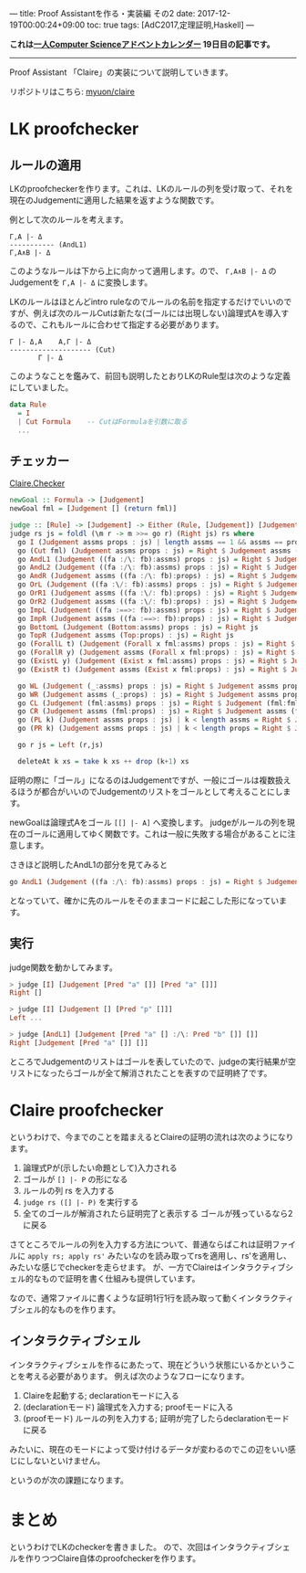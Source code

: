 ---
title: Proof Assistantを作る・実装編 その2
date: 2017-12-19T00:00:24+09:00
toc: true
tags: [AdC2017,定理証明,Haskell]
---

*これは[[https://qiita.com/advent-calendar/2017/myuon_myon_cs][一人Computer Scienceアドベントカレンダー]] 19日目の記事です。*

-----

Proof Assistant 「Claire」の実装について説明していきます。

リポジトリはこちら: [[https://github.com/myuon/claire][myuon/claire]]

* LK proofchecker

** ルールの適用

LKのproofcheckerを作ります。これは、LKのルールの列を受け取って、それを現在のJudgementに適用した結果を返すような関数です。

例として次のルールを考えます。

#+BEGIN_SRC text
  Γ,A |- Δ
  ----------- (AndL1)
  Γ,A∧B |- Δ
#+END_SRC

このようなルールは下から上に向かって適用します。ので、 ~Γ,A∧B |- Δ~ のJudgementを ~Γ,A |- Δ~ に変換します。

LKのルールはほとんどintro ruleなのでルールの名前を指定するだけでいいのですが、例えば次のルールCutは新たな(ゴールには出現しない)論理式Aを導入するので、これもルールに合わせて指定する必要があります。

#+BEGIN_SRC text
  Γ |- Δ,A    A,Γ |- Δ
  -------------------- (Cut)
         Γ |- Δ
#+END_SRC


このようなことを鑑みて、前回も説明したとおりLKのRule型は次のような定義にしていました。

#+BEGIN_SRC haskell
  data Rule
    = I
    | Cut Formula    -- CutはFormulaを引数に取る
    ...
#+END_SRC

** チェッカー

[[https://github.com/myuon/claire/blob/master/src/Claire/Checker.hs][Claire.Checker]]

#+BEGIN_SRC haskell
  newGoal :: Formula -> [Judgement]
  newGoal fml = [Judgement [] (return fml)]

  judge :: [Rule] -> [Judgement] -> Either (Rule, [Judgement]) [Judgement]
  judge rs js = foldl (\m r -> m >>= go r) (Right js) rs where
    go I (Judgement assms props : js) | length assms == 1 && assms == props = Right js
    go (Cut fml) (Judgement assms props : js) = Right $ Judgement assms (fml:props) : Judgement (fml:assms) props : js
    go AndL1 (Judgement ((fa :/\: fb):assms) props : js) = Right $ Judgement (fa:assms) props : js
    go AndL2 (Judgement ((fa :/\: fb):assms) props : js) = Right $ Judgement (fb:assms) props : js
    go AndR (Judgement assms ((fa :/\: fb):props) : js) = Right $ Judgement assms (fa:props) : Judgement assms (fb:props) : js
    go OrL (Judgement ((fa :\/: fb):assms) props : js) = Right $ Judgement (fa:assms) props : Judgement (fb:assms) props : js
    go OrR1 (Judgement assms ((fa :\/: fb):props) : js) = Right $ Judgement assms (fa:props) : js
    go OrR2 (Judgement assms ((fa :\/: fb):props) : js) = Right $ Judgement assms (fb:props) : js
    go ImpL (Judgement ((fa :==>: fb):assms) props : js) = Right $ Judgement assms (fa:props) : Judgement (fb:assms) props : js
    go ImpR (Judgement assms ((fa :==>: fb):props) : js) = Right $ Judgement (fa:assms) (fb:props) : js
    go BottomL (Judgement (Bottom:assms) props : js) = Right js
    go TopR (Judgement assms (Top:props) : js) = Right js
    go (ForallL t) (Judgement (Forall x fml:assms) props : js) = Right $ Judgement (substTerm x t fml:assms) props : js
    go (ForallR y) (Judgement assms (Forall x fml:props) : js) = Right $ Judgement assms (substTerm x (Var y) fml:props) : js
    go (ExistL y) (Judgement (Exist x fml:assms) props : js) = Right $ Judgement (substTerm x (Var y) fml:assms) props : js
    go (ExistR t) (Judgement assms (Exist x fml:props) : js) = Right $ Judgement assms (substTerm x t fml:props) : js

    go WL (Judgement (_:assms) props : js) = Right $ Judgement assms props : js
    go WR (Judgement assms (_:props) : js) = Right $ Judgement assms props : js
    go CL (Judgement (fml:assms) props : js) = Right $ Judgement (fml:fml:assms) props : js
    go CR (Judgement assms (fml:props) : js) = Right $ Judgement assms (fml:fml:props) : js
    go (PL k) (Judgement assms props : js) | k < length assms = Right $ Judgement (assms !! k : deleteAt k assms) props : js
    go (PR k) (Judgement assms props : js) | k < length props = Right $ Judgement assms (props !! k : deleteAt k props) : js

    go r js = Left (r,js)

    deleteAt k xs = take k xs ++ drop (k+1) xs
#+END_SRC

証明の際に「ゴール」になるのはJudgementですが、一般にゴールは複数扱えるほうが都合がいいのでJudgementのリストをゴールとして考えることにします。

newGoalは論理式Aをゴール ~[[] |- A]~ へ変換します。
judgeがルールの列を現在のゴールに適用してゆく関数です。これは一般に失敗する場合があることに注意します。

さきほど説明したAndL1の部分を見てみると

#+BEGIN_SRC haskell
    go AndL1 (Judgement ((fa :/\: fb):assms) props : js) = Right $ Judgement (fa:assms) props : js
#+END_SRC

となっていて、確かに先のルールをそのままコードに起こした形になっています。

** 実行

judge関数を動かしてみます。

#+BEGIN_SRC haskell
  > judge [I] [Judgement [Pred "a" []] [Pred "a" []]]
  Right []

  > judge [I] [Judgement [] [Pred "p" []]]
  Left ...

  > judge [AndL1] [Judgement [Pred "a" [] :/\: Pred "b" []] []]
  Right [Judgement [Pred "a" []] []]
#+END_SRC

ところでJudgementのリストはゴールを表していたので、judgeの実行結果が空リストになったらゴールが全て解消されたことを表すので証明終了です。

* Claire proofchecker

というわけで、今までのことを踏まえるとClaireの証明の流れは次のようになります。

1. 論理式Pが(示したい命題として)入力される
1. ゴールが ~[] |- P~ の形になる
1. ルールの列 rs を入力する
1. ~judge rs ([] |- P)~ を実行する
1. 全てのゴールが解消されたら証明完了と表示する ゴールが残っているなら2に戻る

さてところでルールの列を入力する方法について、普通ならばこれは証明ファイルに ~apply rs; apply rs'~ みたいなのを読み取ってrsを適用し、rs'を適用し、みたいな感じでcheckerを走らせます。
が、一方でClaireはインタラクティブシェル的なもので証明を書く仕組みも提供しています。

なので、通常ファイルに書くような証明1行1行を読み取って動くインタラクティブシェル的なものを作ります。

** インタラクティブシェル

インタラクティブシェルを作るにあたって、現在どういう状態にいるかということを考える必要があります。
例えば次のようなフローになります。

1. Claireを起動する; declarationモードに入る
1. (declarationモード) 論理式を入力する; proofモードに入る
1. (proofモード) ルールの列を入力する; 証明が完了したらdeclarationモードに戻る

みたいに、現在のモードによって受け付けるデータが変わるのでこの辺をいい感じにしないといけません。

というのが次の課題になります。

* まとめ

というわけでLKのcheckerを書きました。
ので、次回はインタラクティブシェルを作りつつClaire自体のproofcheckerを作ります。


